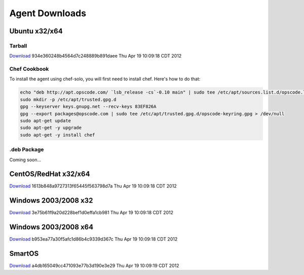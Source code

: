 Agent Downloads
===============

Ubuntu x32/x64
~~~~~~~~~~~~~~

Tarball
^^^^^^^
`Download <http://es-download.s3.amazonaws.com/enstratus-agent-ubuntu-latest.tar.gz>`_ 934e360248b4564d7c248889b891daee Thu Apr 19 10:09:18 CDT 2012

Chef Cookbook
^^^^^^^^^^^^^
To install the agent using chef-solo, you will first need to install chef. Here's how to
do that:

.. code-block:: bash

  echo "deb http://apt.opscode.com/ `lsb_release -cs`-0.10 main" | sudo tee /etc/apt/sources.list.d/opscode.list
  sudo mkdir -p /etc/apt/trusted.gpg.d
  gpg --keyserver keys.gnupg.net --recv-keys 83EF826A
  gpg --export packages@opscode.com | sudo tee /etc/apt/trusted.gpg.d/opscode-keyring.gpg > /dev/null
  sudo apt-get update
  sudo apt-get -y upgrade
  sudo apt-get -y install chef

.deb Package
^^^^^^^^^^^^

Coming soon...

CentOS/RedHat x32/x64
~~~~~~~~~~~~~~~~~~~~~

`Download <http://es-download.s3.amazonaws.com/enstratus-agent-centos-latest.tar.gz>`_ 1613b848a9727313f65445f563798d7a Thu Apr 19 10:09:18 CDT 2012 

Windows 2003/2008 x32
~~~~~~~~~~~~~~~~~~~~~
`Download <http://es-download.s3.amazonaws.com/enstratus-agent-windows-32bit-latest.zip>`_ 3e75b61f9a20d228bef1d0effa1cb981 Thu Apr 19 10:09:18 CDT 2012 

Windows 2003/2008 x64
~~~~~~~~~~~~~~~~~~~~~
`Download <http://es-download.s3.amazonaws.com/enstratus-agent-windows-64bit-latest.zip>`_ b953ea77a30f5afc1d86b4c9339d367c Thu Apr 19 10:09:18 CDT 2012 

SmartOS
~~~~~~~
`Download <http://es-download.s3.amazonaws.com/enstratus-agent-smartos-latest.tar.gz>`_ a4db165049cc471093e77b3d190e3e29 Thu Apr 19 10:09:19 CDT 2012 

